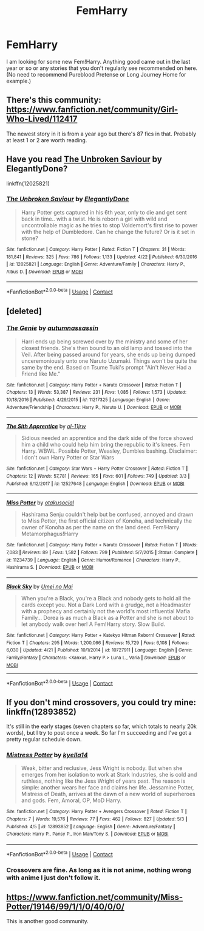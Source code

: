 #+TITLE: FemHarry

* FemHarry
:PROPERTIES:
:Author: Llian_Winter
:Score: 9
:DateUnix: 1525411799.0
:DateShort: 2018-May-04
:END:
I am looking for some new Fem!Harry. Anything good came out in the last year or so or any stories that you don't regularly see recommended on here. (No need to recommend Pureblood Pretense or Long Journey Home for example.)


** There's this community: [[https://www.fanfiction.net/community/Girl-Who-Lived/112417]]

The newest story in it is from a year ago but there's 87 fics in that. Probably at least 1 or 2 are worth reading.
:PROPERTIES:
:Author: ForumWarrior
:Score: 4
:DateUnix: 1525415282.0
:DateShort: 2018-May-04
:END:


** Have you read [[https://www.fanfiction.net/s/12025821/1/The-Unbroken-Saviour][The Unbroken Saviour]] by ElegantlyDone?

linkffn(12025821)
:PROPERTIES:
:Author: FairyRave
:Score: 3
:DateUnix: 1525414861.0
:DateShort: 2018-May-04
:END:

*** [[https://www.fanfiction.net/s/12025821/1/][*/The Unbroken Saviour/*]] by [[https://www.fanfiction.net/u/8013172/ElegantlyDone][/ElegantlyDone/]]

#+begin_quote
  Harry Potter gets captured in his 6th year, only to die and get sent back in time.. with a twist. He is reborn a girl with wild and uncontrollable magic as he tries to stop Voldemort's first rise to power with the help of Dumbledore. Can he change the future? Or is it set in stone?
#+end_quote

^{/Site/:} ^{fanfiction.net} ^{*|*} ^{/Category/:} ^{Harry} ^{Potter} ^{*|*} ^{/Rated/:} ^{Fiction} ^{T} ^{*|*} ^{/Chapters/:} ^{31} ^{*|*} ^{/Words/:} ^{181,841} ^{*|*} ^{/Reviews/:} ^{325} ^{*|*} ^{/Favs/:} ^{786} ^{*|*} ^{/Follows/:} ^{1,133} ^{*|*} ^{/Updated/:} ^{4/22} ^{*|*} ^{/Published/:} ^{6/30/2016} ^{*|*} ^{/id/:} ^{12025821} ^{*|*} ^{/Language/:} ^{English} ^{*|*} ^{/Genre/:} ^{Adventure/Family} ^{*|*} ^{/Characters/:} ^{Harry} ^{P.,} ^{Albus} ^{D.} ^{*|*} ^{/Download/:} ^{[[http://www.ff2ebook.com/old/ffn-bot/index.php?id=12025821&source=ff&filetype=epub][EPUB]]} ^{or} ^{[[http://www.ff2ebook.com/old/ffn-bot/index.php?id=12025821&source=ff&filetype=mobi][MOBI]]}

--------------

*FanfictionBot*^{2.0.0-beta} | [[https://github.com/tusing/reddit-ffn-bot/wiki/Usage][Usage]] | [[https://www.reddit.com/message/compose?to=tusing][Contact]]
:PROPERTIES:
:Author: FanfictionBot
:Score: 1
:DateUnix: 1525414866.0
:DateShort: 2018-May-04
:END:


** [deleted]
:PROPERTIES:
:Score: 3
:DateUnix: 1525451152.0
:DateShort: 2018-May-04
:END:

*** [[https://www.fanfiction.net/s/11217325/1/][*/The Genie/*]] by [[https://www.fanfiction.net/u/5896569/autumnassassin][/autumnassassin/]]

#+begin_quote
  Harri ends up being screwed over by the ministry and some of her closest friends. She's then bound to an old lamp and tossed into the Veil. After being passed around for years, she ends up being dumped unceremoniously unto one Naruto Uzumaki. Things won't be quite the same by the end. Based on Tsume Tuki's prompt "Ain't Never Had a Friend like Me."
#+end_quote

^{/Site/:} ^{fanfiction.net} ^{*|*} ^{/Category/:} ^{Harry} ^{Potter} ^{+} ^{Naruto} ^{Crossover} ^{*|*} ^{/Rated/:} ^{Fiction} ^{T} ^{*|*} ^{/Chapters/:} ^{13} ^{*|*} ^{/Words/:} ^{53,387} ^{*|*} ^{/Reviews/:} ^{231} ^{*|*} ^{/Favs/:} ^{1,085} ^{*|*} ^{/Follows/:} ^{1,573} ^{*|*} ^{/Updated/:} ^{10/18/2016} ^{*|*} ^{/Published/:} ^{4/29/2015} ^{*|*} ^{/id/:} ^{11217325} ^{*|*} ^{/Language/:} ^{English} ^{*|*} ^{/Genre/:} ^{Adventure/Friendship} ^{*|*} ^{/Characters/:} ^{Harry} ^{P.,} ^{Naruto} ^{U.} ^{*|*} ^{/Download/:} ^{[[http://www.ff2ebook.com/old/ffn-bot/index.php?id=11217325&source=ff&filetype=epub][EPUB]]} ^{or} ^{[[http://www.ff2ebook.com/old/ffn-bot/index.php?id=11217325&source=ff&filetype=mobi][MOBI]]}

--------------

[[https://www.fanfiction.net/s/12527648/1/][*/The Sith Apprentice/*]] by [[https://www.fanfiction.net/u/7201849/ol-11jrw][/ol-11jrw/]]

#+begin_quote
  Sidious needed an apprentice and the dark side of the force showed him a child who could help him bring the republic to it's knees. Fem Harry. WBWL. Possible Potter, Weasley, Dumbles bashing. Disclaimer: I don't own Harry Potter or Star Wars
#+end_quote

^{/Site/:} ^{fanfiction.net} ^{*|*} ^{/Category/:} ^{Star} ^{Wars} ^{+} ^{Harry} ^{Potter} ^{Crossover} ^{*|*} ^{/Rated/:} ^{Fiction} ^{T} ^{*|*} ^{/Chapters/:} ^{12} ^{*|*} ^{/Words/:} ^{57,781} ^{*|*} ^{/Reviews/:} ^{165} ^{*|*} ^{/Favs/:} ^{601} ^{*|*} ^{/Follows/:} ^{749} ^{*|*} ^{/Updated/:} ^{3/3} ^{*|*} ^{/Published/:} ^{6/12/2017} ^{*|*} ^{/id/:} ^{12527648} ^{*|*} ^{/Language/:} ^{English} ^{*|*} ^{/Download/:} ^{[[http://www.ff2ebook.com/old/ffn-bot/index.php?id=12527648&source=ff&filetype=epub][EPUB]]} ^{or} ^{[[http://www.ff2ebook.com/old/ffn-bot/index.php?id=12527648&source=ff&filetype=mobi][MOBI]]}

--------------

[[https://www.fanfiction.net/s/11234739/1/][*/Miss Potter/*]] by [[https://www.fanfiction.net/u/2200098/otakusocial][/otakusocial/]]

#+begin_quote
  Hashirama Senju couldn't help but be confused, annoyed and drawn to Miss Potter, the first official citizen of Konoha, and technically the owner of Konoha as per the name on the land deed. Fem!Harry Metamorphagus!Harry
#+end_quote

^{/Site/:} ^{fanfiction.net} ^{*|*} ^{/Category/:} ^{Harry} ^{Potter} ^{+} ^{Naruto} ^{Crossover} ^{*|*} ^{/Rated/:} ^{Fiction} ^{T} ^{*|*} ^{/Words/:} ^{7,083} ^{*|*} ^{/Reviews/:} ^{89} ^{*|*} ^{/Favs/:} ^{1,582} ^{*|*} ^{/Follows/:} ^{799} ^{*|*} ^{/Published/:} ^{5/7/2015} ^{*|*} ^{/Status/:} ^{Complete} ^{*|*} ^{/id/:} ^{11234739} ^{*|*} ^{/Language/:} ^{English} ^{*|*} ^{/Genre/:} ^{Humor/Romance} ^{*|*} ^{/Characters/:} ^{Harry} ^{P.,} ^{Hashirama} ^{S.} ^{*|*} ^{/Download/:} ^{[[http://www.ff2ebook.com/old/ffn-bot/index.php?id=11234739&source=ff&filetype=epub][EPUB]]} ^{or} ^{[[http://www.ff2ebook.com/old/ffn-bot/index.php?id=11234739&source=ff&filetype=mobi][MOBI]]}

--------------

[[https://www.fanfiction.net/s/10727911/1/][*/Black Sky/*]] by [[https://www.fanfiction.net/u/2648391/Umei-no-Mai][/Umei no Mai/]]

#+begin_quote
  When you're a Black, you're a Black and nobody gets to hold all the cards except you. Not a Dark Lord with a grudge, not a Headmaster with a prophecy and certainly not the world's most influential Mafia Family... Dorea is as much a Black as a Potter and she is not about to let anybody walk over her! A Fem!Harry story. Slow Build.
#+end_quote

^{/Site/:} ^{fanfiction.net} ^{*|*} ^{/Category/:} ^{Harry} ^{Potter} ^{+} ^{Katekyo} ^{Hitman} ^{Reborn!} ^{Crossover} ^{*|*} ^{/Rated/:} ^{Fiction} ^{T} ^{*|*} ^{/Chapters/:} ^{295} ^{*|*} ^{/Words/:} ^{1,200,066} ^{*|*} ^{/Reviews/:} ^{15,729} ^{*|*} ^{/Favs/:} ^{6,108} ^{*|*} ^{/Follows/:} ^{6,030} ^{*|*} ^{/Updated/:} ^{4/21} ^{*|*} ^{/Published/:} ^{10/1/2014} ^{*|*} ^{/id/:} ^{10727911} ^{*|*} ^{/Language/:} ^{English} ^{*|*} ^{/Genre/:} ^{Family/Fantasy} ^{*|*} ^{/Characters/:} ^{<Xanxus,} ^{Harry} ^{P.>} ^{Luna} ^{L.,} ^{Varia} ^{*|*} ^{/Download/:} ^{[[http://www.ff2ebook.com/old/ffn-bot/index.php?id=10727911&source=ff&filetype=epub][EPUB]]} ^{or} ^{[[http://www.ff2ebook.com/old/ffn-bot/index.php?id=10727911&source=ff&filetype=mobi][MOBI]]}

--------------

*FanfictionBot*^{2.0.0-beta} | [[https://github.com/tusing/reddit-ffn-bot/wiki/Usage][Usage]] | [[https://www.reddit.com/message/compose?to=tusing][Contact]]
:PROPERTIES:
:Author: FanfictionBot
:Score: 3
:DateUnix: 1525451189.0
:DateShort: 2018-May-04
:END:


** If you don't mind crossovers, you could try mine: linkffn(12893852)

It's still in the early stages (seven chapters so far, which totals to nearly 20k words), but I try to post once a week. So far I'm succeeding and I've got a pretty regular schedule down.
:PROPERTIES:
:Author: kyella14
:Score: 2
:DateUnix: 1525423028.0
:DateShort: 2018-May-04
:END:

*** [[https://www.fanfiction.net/s/12893852/1/][*/Mistress Potter/*]] by [[https://www.fanfiction.net/u/7308917/kyella14][/kyella14/]]

#+begin_quote
  Weak, bitter and reclusive, Jess Wright is nobody. But when she emerges from her isolation to work at Stark Industries, she is cold and ruthless, nothing like the Jess Wright of years past. The reason is simple: another wears her face and claims her life. Jessamine Potter, Mistress of Death, arrives at the dawn of a new world of superheroes and gods. Fem, Amoral, OP, MoD Harry.
#+end_quote

^{/Site/:} ^{fanfiction.net} ^{*|*} ^{/Category/:} ^{Harry} ^{Potter} ^{+} ^{Avengers} ^{Crossover} ^{*|*} ^{/Rated/:} ^{Fiction} ^{T} ^{*|*} ^{/Chapters/:} ^{7} ^{*|*} ^{/Words/:} ^{19,576} ^{*|*} ^{/Reviews/:} ^{77} ^{*|*} ^{/Favs/:} ^{462} ^{*|*} ^{/Follows/:} ^{827} ^{*|*} ^{/Updated/:} ^{5/3} ^{*|*} ^{/Published/:} ^{4/5} ^{*|*} ^{/id/:} ^{12893852} ^{*|*} ^{/Language/:} ^{English} ^{*|*} ^{/Genre/:} ^{Adventure/Fantasy} ^{*|*} ^{/Characters/:} ^{Harry} ^{P.,} ^{Pansy} ^{P.,} ^{Iron} ^{Man/Tony} ^{S.} ^{*|*} ^{/Download/:} ^{[[http://www.ff2ebook.com/old/ffn-bot/index.php?id=12893852&source=ff&filetype=epub][EPUB]]} ^{or} ^{[[http://www.ff2ebook.com/old/ffn-bot/index.php?id=12893852&source=ff&filetype=mobi][MOBI]]}

--------------

*FanfictionBot*^{2.0.0-beta} | [[https://github.com/tusing/reddit-ffn-bot/wiki/Usage][Usage]] | [[https://www.reddit.com/message/compose?to=tusing][Contact]]
:PROPERTIES:
:Author: FanfictionBot
:Score: 2
:DateUnix: 1525423040.0
:DateShort: 2018-May-04
:END:


*** Crossovers are fine. As long as it is not anime, nothing wrong with anime I just don't follow it.
:PROPERTIES:
:Author: Llian_Winter
:Score: 1
:DateUnix: 1525424365.0
:DateShort: 2018-May-04
:END:


** [[https://www.fanfiction.net/community/Miss-Potter/19146/99/1/1/0/40/0/0/]]

This is another good community.
:PROPERTIES:
:Author: bexsilverthorne
:Score: 2
:DateUnix: 1525426286.0
:DateShort: 2018-May-04
:END:

